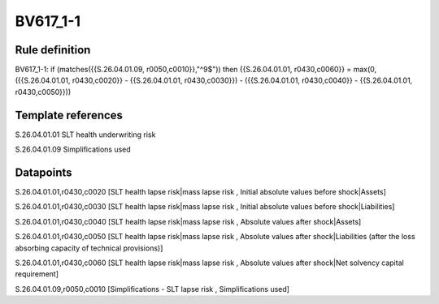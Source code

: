 =========
BV617_1-1
=========

Rule definition
---------------

BV617_1-1: if (matches({{S.26.04.01.09, r0050,c0010}},"^9$")) then {{S.26.04.01.01, r0430,c0060}} = max(0, ({{S.26.04.01.01, r0430,c0020}} - {{S.26.04.01.01, r0430,c0030}}) - ({{S.26.04.01.01, r0430,c0040}} - {{S.26.04.01.01, r0430,c0050}}))


Template references
-------------------

S.26.04.01.01 SLT health underwriting risk

S.26.04.01.09 Simplifications used


Datapoints
----------

S.26.04.01.01,r0430,c0020 [SLT health lapse risk|mass lapse risk , Initial absolute values before shock|Assets]

S.26.04.01.01,r0430,c0030 [SLT health lapse risk|mass lapse risk , Initial absolute values before shock|Liabilities]

S.26.04.01.01,r0430,c0040 [SLT health lapse risk|mass lapse risk , Absolute values after shock|Assets]

S.26.04.01.01,r0430,c0050 [SLT health lapse risk|mass lapse risk , Absolute values after shock|Liabilities (after the loss absorbing capacity of technical provisions)]

S.26.04.01.01,r0430,c0060 [SLT health lapse risk|mass lapse risk , Absolute values after shock|Net solvency capital requirement]

S.26.04.01.09,r0050,c0010 [Simplifications - SLT lapse risk , Simplifications used]



